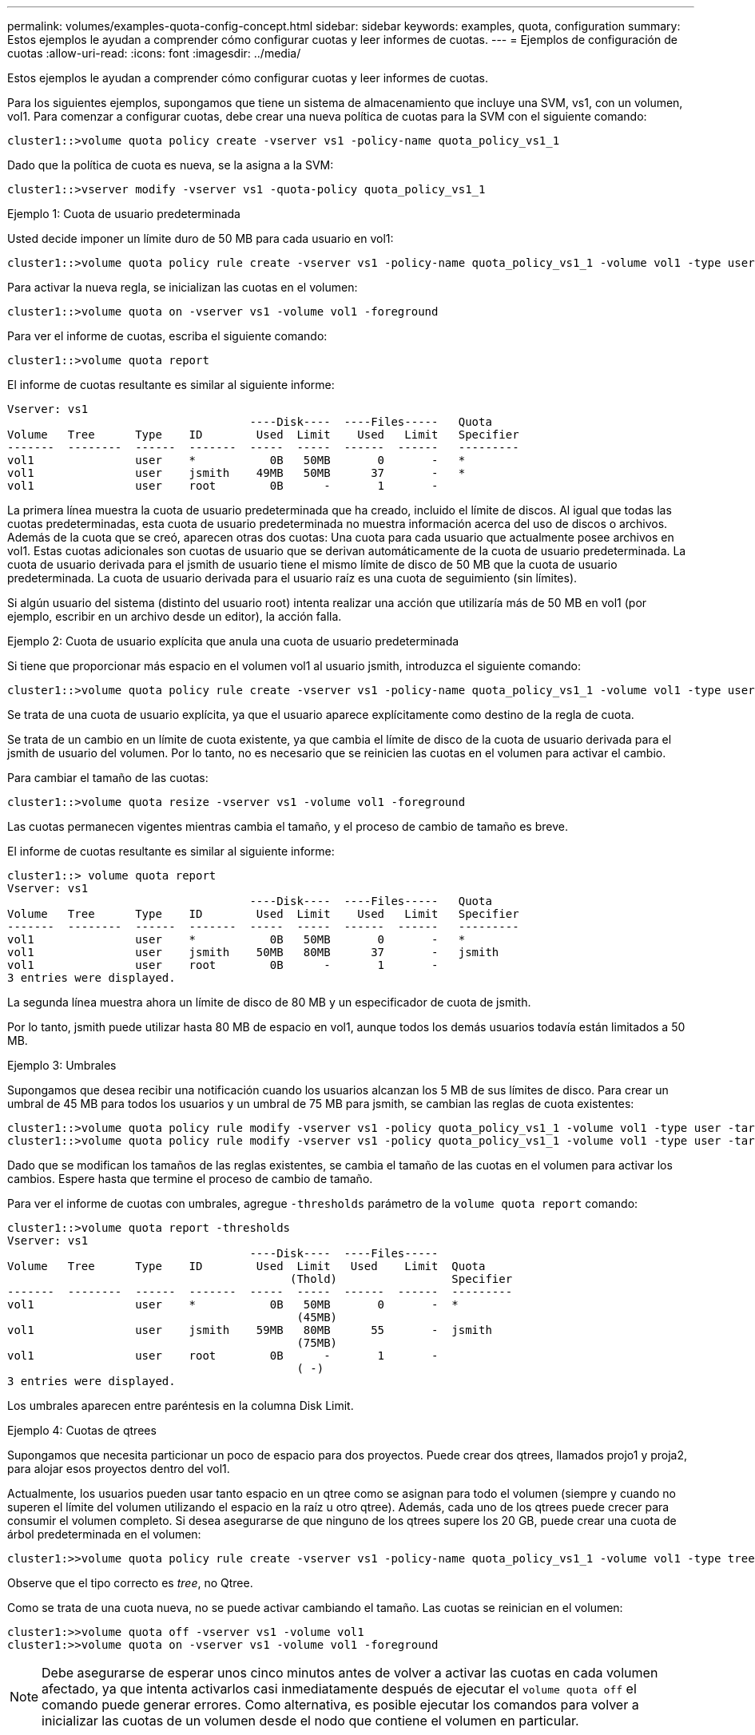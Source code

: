 ---
permalink: volumes/examples-quota-config-concept.html 
sidebar: sidebar 
keywords: examples, quota, configuration 
summary: Estos ejemplos le ayudan a comprender cómo configurar cuotas y leer informes de cuotas. 
---
= Ejemplos de configuración de cuotas
:allow-uri-read: 
:icons: font
:imagesdir: ../media/


[role="lead"]
Estos ejemplos le ayudan a comprender cómo configurar cuotas y leer informes de cuotas.

Para los siguientes ejemplos, supongamos que tiene un sistema de almacenamiento que incluye una SVM, vs1, con un volumen, vol1. Para comenzar a configurar cuotas, debe crear una nueva política de cuotas para la SVM con el siguiente comando:

[listing]
----
cluster1::>volume quota policy create -vserver vs1 -policy-name quota_policy_vs1_1
----
Dado que la política de cuota es nueva, se la asigna a la SVM:

[listing]
----
cluster1::>vserver modify -vserver vs1 -quota-policy quota_policy_vs1_1
----
.Ejemplo 1: Cuota de usuario predeterminada
Usted decide imponer un límite duro de 50 MB para cada usuario en vol1:

[listing]
----
cluster1::>volume quota policy rule create -vserver vs1 -policy-name quota_policy_vs1_1 -volume vol1 -type user -target "" -disk-limit 50MB -qtree ""
----
Para activar la nueva regla, se inicializan las cuotas en el volumen:

[listing]
----
cluster1::>volume quota on -vserver vs1 -volume vol1 -foreground
----
Para ver el informe de cuotas, escriba el siguiente comando:

[listing]
----
cluster1::>volume quota report
----
El informe de cuotas resultante es similar al siguiente informe:

[listing]
----
Vserver: vs1
                                    ----Disk----  ----Files-----   Quota
Volume   Tree      Type    ID        Used  Limit    Used   Limit   Specifier
-------  --------  ------  -------  -----  -----  ------  ------   ---------
vol1               user    *           0B   50MB       0       -   *
vol1               user    jsmith    49MB   50MB      37       -   *
vol1               user    root        0B      -       1       -
----
La primera línea muestra la cuota de usuario predeterminada que ha creado, incluido el límite de discos. Al igual que todas las cuotas predeterminadas, esta cuota de usuario predeterminada no muestra información acerca del uso de discos o archivos. Además de la cuota que se creó, aparecen otras dos cuotas: Una cuota para cada usuario que actualmente posee archivos en vol1. Estas cuotas adicionales son cuotas de usuario que se derivan automáticamente de la cuota de usuario predeterminada. La cuota de usuario derivada para el jsmith de usuario tiene el mismo límite de disco de 50 MB que la cuota de usuario predeterminada. La cuota de usuario derivada para el usuario raíz es una cuota de seguimiento (sin límites).

Si algún usuario del sistema (distinto del usuario root) intenta realizar una acción que utilizaría más de 50 MB en vol1 (por ejemplo, escribir en un archivo desde un editor), la acción falla.

.Ejemplo 2: Cuota de usuario explícita que anula una cuota de usuario predeterminada
Si tiene que proporcionar más espacio en el volumen vol1 al usuario jsmith, introduzca el siguiente comando:

[listing]
----
cluster1::>volume quota policy rule create -vserver vs1 -policy-name quota_policy_vs1_1 -volume vol1 -type user -target jsmith -disk-limit 80MB -qtree ""
----
Se trata de una cuota de usuario explícita, ya que el usuario aparece explícitamente como destino de la regla de cuota.

Se trata de un cambio en un límite de cuota existente, ya que cambia el límite de disco de la cuota de usuario derivada para el jsmith de usuario del volumen. Por lo tanto, no es necesario que se reinicien las cuotas en el volumen para activar el cambio.

Para cambiar el tamaño de las cuotas:

[listing]
----
cluster1::>volume quota resize -vserver vs1 -volume vol1 -foreground
----
Las cuotas permanecen vigentes mientras cambia el tamaño, y el proceso de cambio de tamaño es breve.

El informe de cuotas resultante es similar al siguiente informe:

[listing]
----
cluster1::> volume quota report
Vserver: vs1
                                    ----Disk----  ----Files-----   Quota
Volume   Tree      Type    ID        Used  Limit    Used   Limit   Specifier
-------  --------  ------  -------  -----  -----  ------  ------   ---------
vol1               user    *           0B   50MB       0       -   *
vol1               user    jsmith    50MB   80MB      37       -   jsmith
vol1               user    root        0B      -       1       -
3 entries were displayed.
----
La segunda línea muestra ahora un límite de disco de 80 MB y un especificador de cuota de jsmith.

Por lo tanto, jsmith puede utilizar hasta 80 MB de espacio en vol1, aunque todos los demás usuarios todavía están limitados a 50 MB.

.Ejemplo 3: Umbrales
Supongamos que desea recibir una notificación cuando los usuarios alcanzan los 5 MB de sus límites de disco. Para crear un umbral de 45 MB para todos los usuarios y un umbral de 75 MB para jsmith, se cambian las reglas de cuota existentes:

[listing]
----
cluster1::>volume quota policy rule modify -vserver vs1 -policy quota_policy_vs1_1 -volume vol1 -type user -target "" -qtree "" -threshold 45MB
cluster1::>volume quota policy rule modify -vserver vs1 -policy quota_policy_vs1_1 -volume vol1 -type user -target jsmith -qtree "" -threshold 75MB
----
Dado que se modifican los tamaños de las reglas existentes, se cambia el tamaño de las cuotas en el volumen para activar los cambios. Espere hasta que termine el proceso de cambio de tamaño.

Para ver el informe de cuotas con umbrales, agregue `-thresholds` parámetro de la `volume quota report` comando:

[listing]
----
cluster1::>volume quota report -thresholds
Vserver: vs1
                                    ----Disk----  ----Files-----
Volume   Tree      Type    ID        Used  Limit   Used    Limit  Quota
                                          (Thold)                 Specifier
-------  --------  ------  -------  -----  -----  ------  ------  ---------
vol1               user    *           0B   50MB       0       -  *
                                           (45MB)
vol1               user    jsmith    59MB   80MB      55       -  jsmith
                                           (75MB)
vol1               user    root        0B      -       1       -
                                           ( -)
3 entries were displayed.
----
Los umbrales aparecen entre paréntesis en la columna Disk Limit.

.Ejemplo 4: Cuotas de qtrees
Supongamos que necesita particionar un poco de espacio para dos proyectos. Puede crear dos qtrees, llamados projo1 y proja2, para alojar esos proyectos dentro del vol1.

Actualmente, los usuarios pueden usar tanto espacio en un qtree como se asignan para todo el volumen (siempre y cuando no superen el límite del volumen utilizando el espacio en la raíz u otro qtree). Además, cada uno de los qtrees puede crecer para consumir el volumen completo. Si desea asegurarse de que ninguno de los qtrees supere los 20 GB, puede crear una cuota de árbol predeterminada en el volumen:

[listing]
----
cluster1:>>volume quota policy rule create -vserver vs1 -policy-name quota_policy_vs1_1 -volume vol1 -type tree -target "" -disk-limit 20GB
----
Observe que el tipo correcto es _tree_, no Qtree.

Como se trata de una cuota nueva, no se puede activar cambiando el tamaño. Las cuotas se reinician en el volumen:

[listing]
----
cluster1:>>volume quota off -vserver vs1 -volume vol1
cluster1:>>volume quota on -vserver vs1 -volume vol1 -foreground
----
[NOTE]
====
Debe asegurarse de esperar unos cinco minutos antes de volver a activar las cuotas en cada volumen afectado, ya que intenta activarlos casi inmediatamente después de ejecutar el `volume quota off` el comando puede generar errores. Como alternativa, es posible ejecutar los comandos para volver a inicializar las cuotas de un volumen desde el nodo que contiene el volumen en particular.

====
Las cuotas no se aplican durante el proceso de reinicialización, lo que lleva más tiempo que el proceso de redimensionamiento.

Cuando se muestra un informe de cuotas, tiene varias líneas nuevas: Algunas líneas son para las cuotas de árbol y algunas líneas para las cuotas de usuario derivadas.

Las siguientes líneas nuevas son para las cuotas de árbol:

[listing]
----

                                    ----Disk----  ----Files-----   Quota
Volume   Tree      Type    ID        Used  Limit    Used   Limit   Specifier
-------  --------  ------  -------  -----  -----  ------  ------   ---------
...
vol1               tree    *           0B   20GB       0       -   *
vol1     proj1     tree    1           0B   20GB       1       -   proj1
vol1     proj2     tree    2           0B   20GB       1       -   proj2
...
----
La cuota de árbol predeterminada que ha creado aparece en la primera línea nueva, que tiene un asterisco (*) en la columna ID. En respuesta a la cuota de árbol predeterminada de un volumen, ONTAP crea automáticamente cuotas de árbol derivadas para cada qtree del volumen. Estos se muestran en las líneas en las que aparecen el proyecto 1 y el proyecto 2 en la columna árbol.

Las siguientes líneas nuevas son para cuotas de usuario derivadas:

[listing]
----

                                    ----Disk----  ----Files-----   Quota
Volume   Tree      Type    ID        Used  Limit    Used   Limit   Specifier
-------  --------  ------  -------  -----  -----  ------  ------   ---------
...
vol1     proj1     user    *           0B   50MB       0       -
vol1     proj1     user    root        0B      -       1       -
vol1     proj2     user    *           0B   50MB       0       -
vol1     proj2     user    root        0B      -       1       -
...
----
Las cuotas de usuario predeterminadas de un volumen se heredan automáticamente para todos los qtrees que contiene ese volumen, si se habilitan las cuotas para qtrees. Al añadir la primera cuota de qtree, se han habilitado cuotas en qtrees. Por lo tanto, se crearon cuotas de usuario predeterminadas derivadas para cada qtree. Se muestran en las líneas donde el ID es un asterisco (*).

Como el usuario raíz es el propietario de un archivo, cuando se crearon cuotas de usuario predeterminadas para cada uno de los qtrees, también se crearon cuotas de seguimiento especiales para el usuario raíz de cada uno de los qtrees. Estos se muestran en las líneas en las que el ID es raíz.

.Ejemplo 5: Cuota de usuario en un qtree
Decide limitar a los usuarios a menos espacio en el qtree del proyecto 1 del que consiguen en el volumen como un todo. Desea evitar que utilicen más de 10 MB en el qtree del proyecto 1. Por lo tanto, debe crear una cuota de usuario predeterminada para el qtree:

[listing]
----
cluster1::>volume quota policy rule create -vserver vs1 -policy-name quota_policy_vs1_1 -volume vol1 -type user -target "" -disk-limit 10MB -qtree proj1
----
Se trata de un cambio en una cuota existente, ya que cambia la cuota de usuario predeterminada para el qtree proj1 que se derivó de la cuota de usuario predeterminada del volumen. Por lo tanto, puede activar el cambio cambiando el tamaño de las cuotas. Una vez completado el proceso de cambio de tamaño, puede ver el informe de cuotas.

En el informe de cuotas se muestra la siguiente línea nueva que muestra la nueva cuota de usuario explícita para el qtree:

[listing]
----

                                    ----Disk----  ----Files-----   Quota
Volume   Tree      Type    ID        Used  Limit    Used   Limit   Specifier
-------  --------  ------  -------  -----  -----  ------  ------   ---------
vol1     proj1     user    *           0B   10MB       0       -   *
----
Sin embargo, se está impidiendo al usuario jsmith escribir más datos en el qtree proj1 porque la cuota que creó para anular la cuota de usuario predeterminada (para proporcionar más espacio) se encontraba en el volumen. Tal como se ha añadido una cuota de usuario predeterminada en el qtree proj1, se está aplicando esa cuota y se limita todo el espacio del usuario en ese qtree, incluido jsmith. Para proporcionar más espacio al jsmith de usuario, se debe añadir una regla de cuota de usuario explícita para el qtree con un límite de disco de 80 MB para anular la regla de cuota de usuario predeterminada para el qtree:

[listing]
----
cluster1::>volume quota policy rule create -vserver vs1 -policy-name quota_policy_vs1_1 -volume vol1 -type user -target jsmith -disk-limit 80MB -qtree proj1
----
Como se trata de una cuota explícita para la que ya existe una cuota predeterminada, se activa el cambio mediante el cambio de tamaño de las cuotas. Una vez completado el proceso de cambio de tamaño, se muestra un informe de cuota.

En el informe de cuotas aparece la siguiente línea nueva:

[listing]
----

                                    ----Disk----  ----Files-----   Quota
Volume   Tree      Type    ID        Used  Limit    Used   Limit   Specifier
-------  --------  ------  -------  -----  -----  ------  ------   ---------
vol1     proj1     user    jsmith    61MB   80MB      57       -   jsmith
----
El informe final sobre cuotas es similar al siguiente informe:

[listing]
----
cluster1::>volume quota report
Vserver: vs1
                                    ----Disk----  ----Files-----   Quota
Volume   Tree      Type    ID        Used  Limit    Used   Limit   Specifier
-------  --------  ------  -------  -----  -----  ------  ------   ---------
vol1               tree    *           0B   20GB       0       -   *
vol1               user    *           0B   50MB       0       -   *
vol1               user    jsmith    70MB   80MB      65       -   jsmith
vol1     proj1     tree    1           0B   20GB       1       -   proj1
vol1     proj1     user    *           0B   10MB       0       -   *
vol1     proj1     user    root        0B      -       1       -
vol1     proj2     tree    2           0B   20GB       1       -   proj2
vol1     proj2     user    *           0B   50MB       0       -
vol1     proj2     user    root        0B      -       1       -
vol1               user    root        0B      -       3       -
vol1     proj1     user    jsmith    61MB   80MB      57       -   jsmith
11 entries were displayed.
----
El jsmith de usuario debe cumplir los siguientes límites de cuota para escribir en un archivo de proj1:

. La cuota de árbol para el qtree del proyecto 1.
. La cuota de usuario en el qtree del proyecto 1.
. La cuota de usuario en el volumen.

